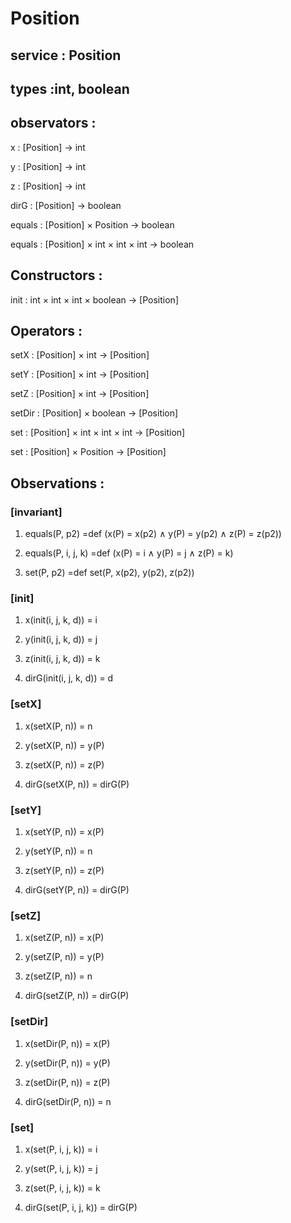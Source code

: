 * Position
** service : Position
** types :int, boolean

** observators :
**** x : [Position] → int
**** y : [Position] → int
**** z : [Position] → int
**** dirG : [Position] → boolean 
**** equals : [Position] × Position → boolean
**** equals : [Position] × int × int × int → boolean

** Constructors :
**** init : int × int × int × boolean → [Position]


** Operators :
**** setX : [Position] × int → [Position]
**** setY : [Position] × int → [Position]
**** setZ : [Position] × int → [Position]
**** setDir : [Position] × boolean → [Position]
**** set : [Position] × int × int × int → [Position]
**** set : [Position] × Position → [Position]

** Observations :
*** [invariant]
**** equals(P, p2) =def (x(P) = x(p2) ∧ y(P) = y(p2) ∧ z(P) = z(p2))
**** equals(P, i, j, k) =def (x(P) = i ∧ y(P) = j ∧ z(P) = k)
**** set(P, p2) =def set(P, x(p2), y(p2), z(p2))

*** [init]
**** x(init(i, j, k, d)) = i
**** y(init(i, j, k, d)) = j
**** z(init(i, j, k, d)) = k
**** dirG(init(i, j, k, d)) = d

*** [setX]
**** x(setX(P, n)) = n
**** y(setX(P, n)) = y(P)
**** z(setX(P, n)) = z(P)
**** dirG(setX(P, n)) = dirG(P)

*** [setY]
**** x(setY(P, n)) = x(P)
**** y(setY(P, n)) = n
**** z(setY(P, n)) = z(P)
**** dirG(setY(P, n)) = dirG(P)

*** [setZ]
**** x(setZ(P, n)) = x(P)
**** y(setZ(P, n)) = y(P)
**** z(setZ(P, n)) = n
**** dirG(setZ(P, n)) = dirG(P)

*** [setDir]
**** x(setDir(P, n)) = x(P)
**** y(setDir(P, n)) = y(P)
**** z(setDir(P, n)) = z(P)
**** dirG(setDir(P, n)) = n

*** [set]
**** x(set(P, i, j, k)) = i
**** y(set(P, i, j, k)) = j
**** z(set(P, i, j, k)) = k
**** dirG(set(P, i, j, k)) = dirG(P)


